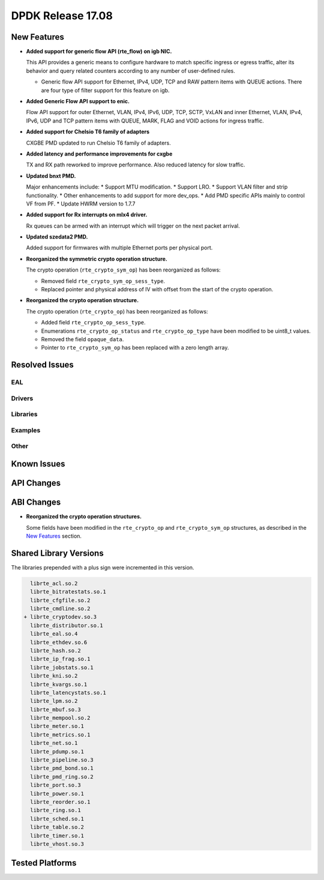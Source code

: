 DPDK Release 17.08
==================

.. **Read this first.**

   The text in the sections below explains how to update the release notes.

   Use proper spelling, capitalization and punctuation in all sections.

   Variable and config names should be quoted as fixed width text:
   ``LIKE_THIS``.

   Build the docs and view the output file to ensure the changes are correct::

      make doc-guides-html

      xdg-open build/doc/html/guides/rel_notes/release_17_08.html


New Features
------------

.. This section should contain new features added in this release. Sample
   format:

   * **Add a title in the past tense with a full stop.**

     Add a short 1-2 sentence description in the past tense. The description
     should be enough to allow someone scanning the release notes to
     understand the new feature.

     If the feature adds a lot of sub-features you can use a bullet list like
     this:

     * Added feature foo to do something.
     * Enhanced feature bar to do something else.

     Refer to the previous release notes for examples.

     This section is a comment. do not overwrite or remove it.
     Also, make sure to start the actual text at the margin.
     =========================================================

* **Added support for generic flow API (rte_flow) on igb NIC.**

  This API provides a generic means to configure hardware to match specific
  ingress or egress traffic, alter its behavior and query related counters
  according to any number of user-defined rules.

  * Generic flow API support for Ethernet, IPv4, UDP, TCP and
    RAW pattern items with QUEUE actions. There are four
    type of filter support for this feature on igb.

* **Added Generic Flow API support to enic.**

  Flow API support for outer Ethernet, VLAN, IPv4, IPv6, UDP, TCP, SCTP, VxLAN
  and inner Ethernet, VLAN, IPv4, IPv6, UDP and TCP pattern items with QUEUE,
  MARK, FLAG and VOID actions for ingress traffic.

* **Added support for Chelsio T6 family of adapters**

  CXGBE PMD updated to run Chelsio T6 family of adapters.

* **Added latency and performance improvements for cxgbe**

  TX and RX path reworked to improve performance.  Also reduced latency
  for slow traffic.

* **Updated bnxt PMD.**

  Major enhancements include:
  * Support MTU modification.
  * Support LRO.
  * Support VLAN filter and strip functionality.
  * Other enhancements to add support for more dev_ops.
  * Add PMD specific APIs mainly to control VF from PF.
  * Update HWRM version to 1.7.7

* **Added support for Rx interrupts on mlx4 driver.**

  Rx queues can be armed with an interrupt which will trigger on the
  next packet arrival.

* **Updated szedata2 PMD.**

  Added support for firmwares with multiple Ethernet ports per physical port.

* **Reorganized the symmetric crypto operation structure.**

  The crypto operation (``rte_crypto_sym_op``) has been reorganized as follows:

  * Removed field ``rte_crypto_sym_op_sess_type``.
  * Replaced pointer and physical address of IV with offset from the start
    of the crypto operation.

* **Reorganized the crypto operation structure.**

  The crypto operation (``rte_crypto_op``) has been reorganized as follows:

  * Added field ``rte_crypto_op_sess_type``.
  * Enumerations ``rte_crypto_op_status`` and ``rte_crypto_op_type``
    have been modified to be uint8_t values.
  * Removed the field ``opaque_data``.
  * Pointer to ``rte_crypto_sym_op`` has been replaced with a zero length array.


Resolved Issues
---------------

.. This section should contain bug fixes added to the relevant
   sections. Sample format:

   * **code/section Fixed issue in the past tense with a full stop.**

     Add a short 1-2 sentence description of the resolved issue in the past
     tense.

     The title should contain the code/lib section like a commit message.

     Add the entries in alphabetic order in the relevant sections below.

   This section is a comment. do not overwrite or remove it.
   Also, make sure to start the actual text at the margin.
   =========================================================


EAL
~~~


Drivers
~~~~~~~


Libraries
~~~~~~~~~


Examples
~~~~~~~~


Other
~~~~~


Known Issues
------------

.. This section should contain new known issues in this release. Sample format:

   * **Add title in present tense with full stop.**

     Add a short 1-2 sentence description of the known issue in the present
     tense. Add information on any known workarounds.

   This section is a comment. do not overwrite or remove it.
   Also, make sure to start the actual text at the margin.
   =========================================================


API Changes
-----------

.. This section should contain API changes. Sample format:

   * Add a short 1-2 sentence description of the API change. Use fixed width
     quotes for ``rte_function_names`` or ``rte_struct_names``. Use the past
     tense.

   This section is a comment. do not overwrite or remove it.
   Also, make sure to start the actual text at the margin.
   =========================================================


ABI Changes
-----------

.. This section should contain ABI changes. Sample format:

   * Add a short 1-2 sentence description of the ABI change that was announced
     in the previous releases and made in this release. Use fixed width quotes
     for ``rte_function_names`` or ``rte_struct_names``. Use the past tense.

   This section is a comment. do not overwrite or remove it.
   Also, make sure to start the actual text at the margin.
   =========================================================

* **Reorganized the crypto operation structures.**

  Some fields have been modified in the ``rte_crypto_op`` and ``rte_crypto_sym_op``
  structures, as described in the `New Features`_ section.


Shared Library Versions
-----------------------

.. Update any library version updated in this release and prepend with a ``+``
   sign, like this:

     librte_acl.so.2
   + librte_cfgfile.so.2
     librte_cmdline.so.2

   This section is a comment. do not overwrite or remove it.
   =========================================================


The libraries prepended with a plus sign were incremented in this version.

.. code-block:: diff

     librte_acl.so.2
     librte_bitratestats.so.1
     librte_cfgfile.so.2
     librte_cmdline.so.2
   + librte_cryptodev.so.3
     librte_distributor.so.1
     librte_eal.so.4
     librte_ethdev.so.6
     librte_hash.so.2
     librte_ip_frag.so.1
     librte_jobstats.so.1
     librte_kni.so.2
     librte_kvargs.so.1
     librte_latencystats.so.1
     librte_lpm.so.2
     librte_mbuf.so.3
     librte_mempool.so.2
     librte_meter.so.1
     librte_metrics.so.1
     librte_net.so.1
     librte_pdump.so.1
     librte_pipeline.so.3
     librte_pmd_bond.so.1
     librte_pmd_ring.so.2
     librte_port.so.3
     librte_power.so.1
     librte_reorder.so.1
     librte_ring.so.1
     librte_sched.so.1
     librte_table.so.2
     librte_timer.so.1
     librte_vhost.so.3


Tested Platforms
----------------

.. This section should contain a list of platforms that were tested with this
   release.

   The format is:

   * <vendor> platform with <vendor> <type of devices> combinations

     * List of CPU
     * List of OS
     * List of devices
     * Other relevant details...

   This section is a comment. do not overwrite or remove it.
   Also, make sure to start the actual text at the margin.
   =========================================================
